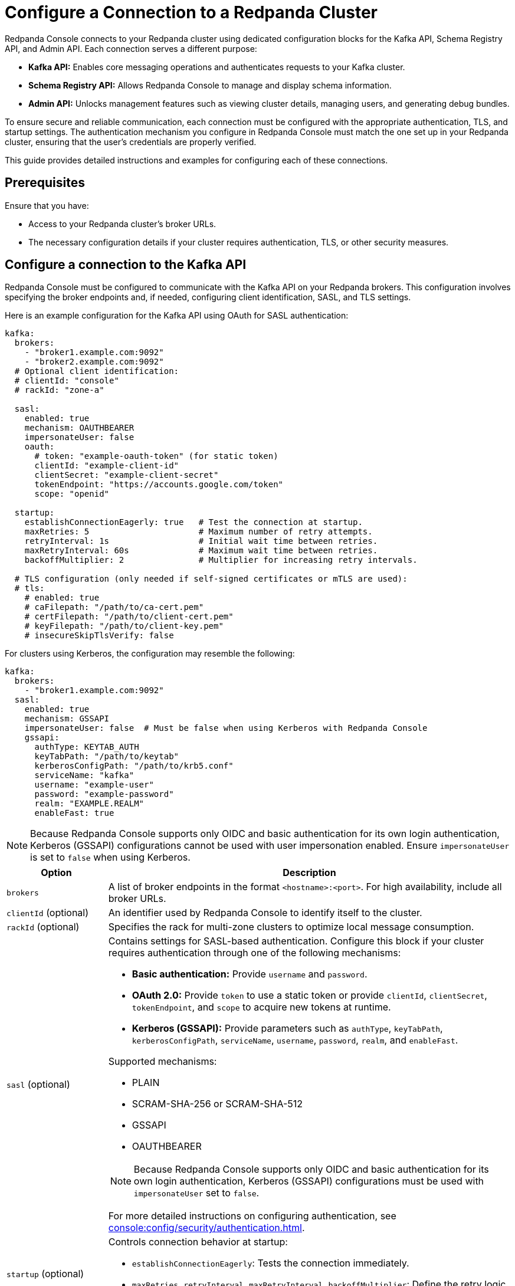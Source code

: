 = Configure a Connection to a Redpanda Cluster
:description: This topic provides instructions on configuring Redpanda Console to connect to a Redpanda cluster. The configuration ensures that Redpanda Console can communicate with your Redpanda brokers.

Redpanda Console connects to your Redpanda cluster using dedicated configuration blocks for the Kafka API, Schema Registry API, and Admin API. Each connection serves a different purpose:

* **Kafka API:** Enables core messaging operations and authenticates requests to your Kafka cluster.
* **Schema Registry API:** Allows Redpanda Console to manage and display schema information.
* **Admin API:** Unlocks management features such as viewing cluster details, managing users, and generating debug bundles.

To ensure secure and reliable communication, each connection must be configured with the appropriate authentication, TLS, and startup settings. The authentication mechanism you configure in Redpanda Console must match the one set up in your Redpanda cluster, ensuring that the user's credentials are properly verified.

This guide provides detailed instructions and examples for configuring each of these connections.

== Prerequisites

Ensure that you have:

- Access to your Redpanda cluster's broker URLs.
- The necessary configuration details if your cluster requires authentication, TLS, or other security measures.

== Configure a connection to the Kafka API

Redpanda Console must be configured to communicate with the Kafka API on your Redpanda brokers. This configuration involves specifying the broker endpoints and, if needed, configuring client identification, SASL, and TLS settings.

Here is an example configuration for the Kafka API using OAuth for SASL authentication:

[source,yaml]
----
kafka:
  brokers:
    - "broker1.example.com:9092"
    - "broker2.example.com:9092"
  # Optional client identification:
  # clientId: "console"
  # rackId: "zone-a"

  sasl:
    enabled: true
    mechanism: OAUTHBEARER
    impersonateUser: false
    oauth:
      # token: "example-oauth-token" (for static token)
      clientId: "example-client-id"
      clientSecret: "example-client-secret"
      tokenEndpoint: "https://accounts.google.com/token"
      scope: "openid"

  startup:
    establishConnectionEagerly: true   # Test the connection at startup.
    maxRetries: 5                      # Maximum number of retry attempts.
    retryInterval: 1s                  # Initial wait time between retries.
    maxRetryInterval: 60s              # Maximum wait time between retries.
    backoffMultiplier: 2               # Multiplier for increasing retry intervals.

  # TLS configuration (only needed if self-signed certificates or mTLS are used):
  # tls:
    # enabled: true
    # caFilepath: "/path/to/ca-cert.pem"
    # certFilepath: "/path/to/client-cert.pem"
    # keyFilepath: "/path/to/client-key.pem"
    # insecureSkipTlsVerify: false
----

For clusters using Kerberos, the configuration may resemble the following:

[source,yaml]
----
kafka:
  brokers:
    - "broker1.example.com:9092"
  sasl:
    enabled: true
    mechanism: GSSAPI
    impersonateUser: false  # Must be false when using Kerberos with Redpanda Console
    gssapi:
      authType: KEYTAB_AUTH
      keyTabPath: "/path/to/keytab"
      kerberosConfigPath: "/path/to/krb5.conf"
      serviceName: "kafka"
      username: "example-user"
      password: "example-password"
      realm: "EXAMPLE.REALM"
      enableFast: true
----

NOTE: Because Redpanda Console supports only OIDC and basic authentication for its own login authentication, Kerberos (GSSAPI) configurations cannot be used with user impersonation enabled. Ensure `impersonateUser` is set to `false` when using Kerberos.

[cols="1a,4a"]
|===
| Option | Description

| `brokers`
| A list of broker endpoints in the format `<hostname>:<port>`. For high availability, include all broker URLs.

| `clientId` (optional)
| An identifier used by Redpanda Console to identify itself to the cluster.

| `rackId` (optional)
| Specifies the rack for multi-zone clusters to optimize local message consumption.

| `sasl` (optional)
| Contains settings for SASL-based authentication. Configure this block if your cluster requires authentication through one of the following mechanisms:

- **Basic authentication:** Provide `username` and `password`.
- **OAuth 2.0:** Provide `token` to use a static token or provide `clientId`, `clientSecret`, `tokenEndpoint`, and `scope` to acquire new tokens at runtime.
- **Kerberos (GSSAPI):** Provide parameters such as `authType`, `keyTabPath`, `kerberosConfigPath`, `serviceName`, `username`, `password`, `realm`, and `enableFast`.

Supported mechanisms:

- PLAIN
- SCRAM-SHA-256 or SCRAM-SHA-512
- GSSAPI
- OAUTHBEARER

NOTE: Because Redpanda Console supports only OIDC and basic authentication for its own login authentication, Kerberos (GSSAPI) configurations must be used with `impersonateUser` set to `false`.

For more detailed instructions on configuring authentication, see xref:console:config/security/authentication.adoc[].

| `startup` (optional)
| Controls connection behavior at startup:

- `establishConnectionEagerly`: Tests the connection immediately.
- `maxRetries`, `retryInterval`, `maxRetryInterval`, `backoffMultiplier`: Define the retry logic for establishing a connection.

| `tls` (optional)
| Contains settings to secure the connection using TLS. Specify paths for the CA certificate, client certificate, and client key. Optionally configure `insecureSkipTlsVerify` for testing purposes.
|===

== Configure access to the Schema Registry

To enable schema management features, you must configure Redpanda Console to connect to the Schema Registry API. This includes specifying the service endpoints and, if needed, setting up authentication.

Example Schema Registry configuration:

[source,yaml]
----
schemaRegistry:
  enabled: true
  urls:
    - "broker1.example.com:8081"
    - "broker2.example.com:8081"

  # Optional authentication settings:
  # authentication:
    # impersonateUser: true # Use the logged-in user's credentials for authentication.
    # basic:
      # username: "example-user"
      # password: "example-password"
    # bearerToken: "example-bearer-token"
----

[cols="1a,4a"]
|===
| Option | Description

| `urls`
| A list of Schema Registry endpoints in the format `<hostname>:<port>`. Include all endpoints for redundancy.

| `authentication` (optional)
| Configure authentication for the Schema Registry. Options include basic authentication or bearer tokens. For more detailed instructions on configuring authentication, see xref:console:config/security/authentication.adoc[].
|===

[[admin]]
== Configure access to the Redpanda Admin API

Configuring a connection to the Redpanda Admin API unlocks additional features in Redpanda Console, including viewing the current Redpanda version, managing data transforms, administering SASL-SCRAM users, and generating debug bundles. This section details the configuration options and how they interact.

Below is an example configuration template:

[source,yaml]
----
redpanda:
  adminApi:
    enabled: true # Enable connection to the Admin API.
    urls:
      - "broker1.example.com:9644" # Provide all endpoints (host:port) for high availability.
      - "broker2.example.com:9644"
    # Optional settings for static authentication when impersonation is disabled:
    # authentication:
      # impersonateUser: true # Use the logged-in user's credentials for authentication.
      # For basic authentication.
      # basic:
        # username: "example-user"
        # password: "example-password"
      # For OIDC, use the `bearerToken` field instead of `basic`.
      # bearerToken: "example-bearer-token"
    startup:
      establishConnectionEagerly: true   # Test the connection at startup.
      maxRetries: 5                      # Maximum number of retry attempts.
      retryInterval: 1s                  # Initial wait time between retries.
      maxRetryInterval: 60s              # Maximum wait time between retries.
      backoffMultiplier: 2               # Multiplier for increasing retry intervals.
----

NOTE: Include the URLs of _all_ endpoints in the `redpanda.adminApi.urls` array. For some requests such as collecting debug bundles, Redpanda Console must be able to communicate with all brokers individually.

[cols="1a,4a"]
|===
| Option | Description

| `enabled`
| Activates the connection to the Admin API. Set to `true` to enable the integration.

| `urls`
| A list of endpoints (host:port) for all brokers serving the Admin API. Providing all URLs enhances reliability.

| `authentication` (optional)
| Provides credentials using basic authentication or bearer tokens when impersonation is disabled. For more detailed instructions on configuring authentication, see xref:console:config/security/authentication.adoc[].

| `startup` (optional)
| Controls connection behavior at startup:

- `establishConnectionEagerly`: Tests the connection immediately.
- `maxRetries`, `retryInterval`, `maxRetryInterval`, `backoffMultiplier`: Define the retry logic for establishing a connection.
|===

== Suggested reading

- xref:console:config/security/index.adoc[]
- xref:console:config/deserialization.adoc[]
